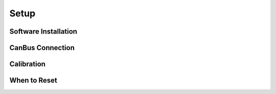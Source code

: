 Setup
=====

Software Installation
---------------------

CanBus Connection
-----------------

Calibration
-----------

When to Reset
-------------
